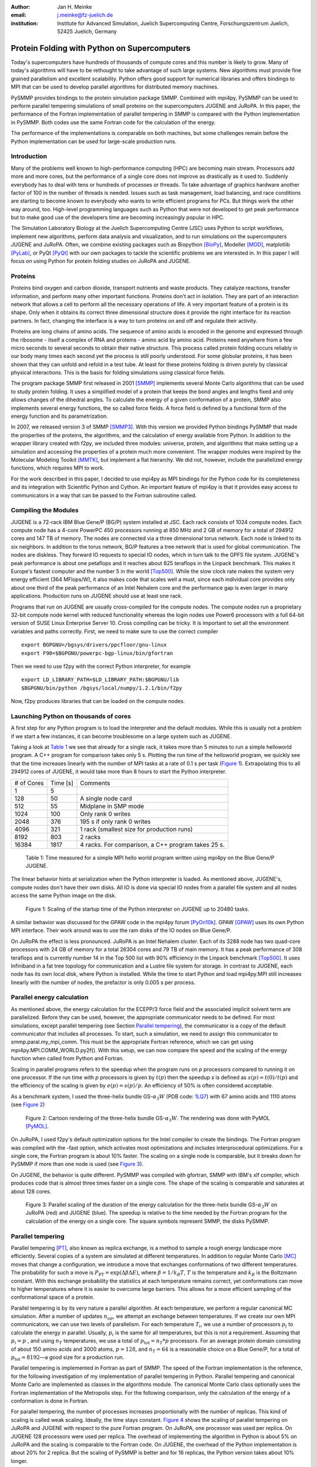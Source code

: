 :author: Jan H. Meinke
:email: j.meinke@fz-juelich.de
:institution: Institute for Advanced Simulation, 
    Juelich Supercomputing Centre, 
    Forschungszentrum Juelich, 52425 Juelich, Germany

.. |---| unicode:: U+02014 .. em dash
   :trim:

=============================================
Protein Folding with Python on Supercomputers
=============================================

.. class:: abstract

    Today's supercomputers have hundreds of thousands of compute cores
    and this number is likely to grow. Many of today's algorithms will 
    have to be rethought to take advantage of such large systems. 
    New algorithms must provide fine grained parallelism and excellent 
    scalability. Python offers good support for numerical libraries and
    offers bindings to MPI that can be used to develop parallel algorithms
    for distributed memory machines.
    
    PySMMP provides bindings to the protein simulation package SMMP. 
    Combined with mpi4py, PySMMP can be used to perform parallel tempering 
    simulations of small proteins on the supercomputers JUGENE and JuRoPA. 
    In this paper, the performance of the Fortran implementation of parallel
    tempering in SMMP is compared with the Python implementation in PySMMP.
    Both codes use the same Fortran code for the calculation of the energy.
    
    The performance of the implementations is comparable on both machines,
    but some challenges remain before the Python implementation can be 
    used for large-scale production runs.


Introduction
------------

Many of the problems well known to high-performance computing 
(HPC) are becoming main stream. Processors add more and more 
cores, but the performance of a single core does not improve as 
drastically as it used to. Suddenly everybody has to deal with 
tens or hundreds of processes or threads. To take advantage of 
graphics hardware another factor of 100 in the number of threads 
is needed. Issues such as task 
management, load balancing, and race conditions are starting to 
become known to everybody who wants to write efficient programs 
for PCs. But things work the other way around, too. High-level 
programming languages such as Python that were not developed to 
get peak performance but to make good use of the developers time 
are becoming increasingly popular in HPC. 

The Simulation Laboratory Biology at the Juelich Supercomputing 
Centre (JSC) uses Python to script workflows, implement new 
algorithms, perform data analysis and visualization, and to run 
simulations on the supercomputers JUGENE and JuRoPA. Often, we 
combine existing packages such as Biopython [BioPy]_, Modeller 
[MOD]_, matplotlib [PyLab]_, or PyQt [PyQt]_ with our own packages 
to tackle the scientific problems we are interested in. 
In this paper I will focus on using Python for protein folding 
studies on JuRoPA and JUGENE. 


Proteins
--------

Proteins bind oxygen and carbon dioxide, transport nutrients and 
waste products. They catalyze reactions, transfer information, 
and perform many other important functions. Proteins don't act in 
isolation. They are part of an interaction network that allows 
a cell to perform all the necessary operations of life. A very 
important feature of a protein is its shape. Only when it obtains 
its correct three dimensional structure does it provide the right 
interface for its reaction partners. In fact, changing the 
interface is a way to turn proteins on and off and regulate their 
activity. 

Proteins are long chains of amino acids. The sequence of amino 
acids is encoded in the genome and expressed through the ribosome 
- itself a complex of RNA and proteins - amino acid by amino acid. 
Proteins need anywhere from a few micro seconds to several 
seconds to obtain their native structure. This process called 
protein folding occurs reliably in our body many times each 
second yet the process is still poorly understood. For some globular 
proteins, it has been shown that they can unfold and refold in a 
test tube. At least for these proteins folding is driven purely 
by classical physical interactions. This is the basis for folding 
simulations using classical force fields.

The program package SMMP first released in 2001 [SMMP]_ implements several 
Monte Carlo algorithms that can be used to study protein folding. 
It uses a simplified model of a protein that keeps the bond 
angles and lengths fixed and only allows changes of the dihedral 
angles. To calculate the energy of a given conformation of a 
protein, SMMP also implements several energy functions, the so called 
force fields. A force field is defined by a functional form of 
the energy function and its parametrization.

In 2007, we released version 3 of SMMP [SMMP3]_. With this version we 
provided Python bindings PySMMP that made the properties of the 
proteins, the algorithms, and the calculation of energy available 
from Python. In addition to the wrapper library created with 
f2py, we included three modules: universe, protein, and algorithms
that make
setting up a simulation and accessing the properties of a protein 
much more convenient. The wrapper modules were inspired by the 
Molecular Modeling Toolkit [MMTK]_, but implement a flat
hierarchy. We did not, however, include the parallelized energy functions, 
which requires MPI to work.

For the work described in this paper, I decided to use 
mpi4py as MPI bindings for the Python code for its completeness and 
its integration with Scientific Python and Cython. An important 
feature of mpi4py is that it provides easy access to 
communicators in a way that can be passed to the Fortran 
subroutine called.


Compiling the Modules
-------------------------

JUGENE is a 72-rack IBM Blue Gene/P (BG/P) system installed at JSC. 
Each rack consists of 1024 
compute nodes. Each compute node has a 4-core PowerPC 450 
processors running at 850 MHz and 2 GB of memory for a total of 
294912 cores and 147 TB of memory. The nodes are connected via a 
three dimensional torus network. Each node is linked to its six 
neighbors. In addition to the torus network, BG/P features a tree 
network that is used for global communication. The nodes are 
diskless. They forward IO requests to special IO nodes, which in 
turn talk to the GPFS file system. JUGENE's peak performance is 
about one petaflops and it reaches about 825 teraflops in the 
Linpack benchmark. This makes it Europe's fastest computer and the 
number 5 in the world [Top500]_. While the slow clock rate makes 
the system very energy efficient (364 MFlops/W), it also makes 
code that scales well a must, since each individual core provides 
only about one third of the peak performance of an Intel Nehalem 
core and the performance gap is even larger in many applications. 
Production runs on JUGENE should use at least one rack.

Programs that run on JUGENE are usually cross-compiled for the 
compute nodes. The compute nodes run a proprietary 32-bit compute 
node kernel with reduced functionality whereas the login nodes use 
Power6 processors with a full 64-bit version of SUSE Linux 
Enterprise Server 10. Cross compiling can be tricky. It is 
important to set all the environment variables and paths correctly. 
First, we need to make sure to use the correct compiler

::

    export BGPGNU=/bgsys/drivers/ppcfloor/gnu-linux
    export F90=$BGPGNU/powerpc-bgp-linux/bin/gfortran
    
Then we need to use f2py with the correct Python interpreter, for example ::

    export LD_LIBRARY_PATH=$LD_LIBRARY_PATH:$BGPGNU/lib
    $BGPGNU/bin/python /bgsys/local/numpy/1.2.1/bin/f2py
    
Now, f2py produces libraries that can be loaded on the compute nodes.


Launching Python on thousands of cores
--------------------------------------

A first step for any Python program is to load the interpreter 
and the default modules. While this is usually not a problem if 
we start a few instances, it can become troublesome on a large 
system such as JUGENE.

Taking a look at `Table 1`_ we see that 
already for a single rack, it takes more than 5 minutes to run a 
simple helloworld program. A C++ program for comparison takes 
only 5 s. Plotting the run time of the helloworld program, we 
quickly see that the time increases linearly with the number of 
MPI tasks at a rate of 0.1 s per task (`Figure 1`_). Extrapolating this to 
all 294912 cores of JUGENE, it would take more than 8 hours to 
start the Python interpreter. 

+-------------+-----------+--------------------------------------------+
| # of Cores  | Time [s]  |                 Comments                   |
+-------------+-----------+--------------------------------------------+
|          1  |        5  |                                            |
+-------------+-----------+--------------------------------------------+
|        128  |       50  |            A single node card              |
+-------------+-----------+--------------------------------------------+
|        512  |       55  |           Midplane in SMP mode             |
+-------------+-----------+--------------------------------------------+
|       1024  |      100  |            Only rank 0 writes              |
+-------------+-----------+--------------------------------------------+
|       2048  |      376  |       195 s if only rank 0 writes          |
+-------------+-----------+--------------------------------------------+
|       4096  |      321  |1 rack (smallest size for production runs)  |
+-------------+-----------+--------------------------------------------+
|       8192  |      803  |                 2 racks                    |
+-------------+-----------+--------------------------------------------+
|      16384  |     1817  | 4 racks. For comparison, a C++ program     |
|             |           | takes 25 s.                                |
+-------------+-----------+--------------------------------------------+


    _`Table 1`: Time measured for a simple MPI hello world program written using mpi4py on the Blue Gene/P JUGENE.


The linear behavior hints at serialization when the Python 
interpreter is loaded. As mentioned above, JUGENE's, compute nodes don't 
have their own disks. All IO is done via special IO nodes from a 
parallel file system and all nodes access the same Python image on the disk.

.. figure:: startupJugene.pdf

    _`Figure 1`: Scaling of the startup time of the Python interpreter on JUGENE 
    up to 20480 tasks.

A similar behavior was discussed for the GPAW code in the mpi4py 
forum [PyOn10k]_. GPAW [GPAW]_ uses its own Python MPI interface. Their work around 
was to use the ram disks of the IO nodes on Blue Gene/P.

On JuRoPA the effect is less pronounced. JuRoPA is an Intel 
Nehalem cluster. Each of its 3288 node has two quad-core 
processors with 24 GB of memory for a total 26304 cores and 79 TB 
of main memory. It has a peak performance of 308 teraflops and 
is currently number 14 in the Top 500 list with 90% efficiency in 
the Linpack benchmark [Top500]_. It uses Infiniband in a fat tree topology 
for communication and a Lustre file system for storage. In contrast to 
JUGENE, each node has its own local disk, where Python is 
installed. While the time to start Python and load mpi4py.MPI still 
increases linearly with the number of nodes, the prefactor is only 
0.005 s per process. 


Parallel energy calculation
---------------------------

As mentioned above, the energy calculation for the ECEPP/3 force 
field and the associated implicit solvent term are parallelized. 
Before they can be used, however, the appropriate communicator 
needs to be defined. For most simulations, except parallel 
tempering (see Section `Parallel tempering`_), the communicator is 
a copy of the default communicator that includes all processes. 
To start, such a simulation, we need to assign this communicator 
to smmp.paral.my_mpi_comm. This must be the appropriate Fortran 
reference, which we can get using mpi4py.MPI.COMM_WORLD.py2f(). 
With this setup, we can now compare the speed and the scaling of 
the energy function when called from Python and Fortran.

Scaling in parallel programs refers to the speedup when the program runs on 
*p* processors compared to running it on one processor. If the run time with *p* 
processors is given by :math:`$t(p)$` then the speedup *s* is defined as 
:math:`$s(p) = t(0) / t(p)$` and the efficiency of the scaling is given by
:math:`$e(p) = s(p) / p$`. An efficiency of 50% is often considered acceptable. 

As a benchmark system, I used the three-helix bundle GS-:math:`$\alpha_3$W`
(PDB code: `1LQ7 <http://www.rcsb.org/pdb/explore/explore.do?structureId=1lq7>`_) 
with 67 amino acids and 1110 atoms (see `Figure 2`_) 

.. figure:: 1lq7.png

    _`Figure 2`: Cartoon rendering of the three-helix bundle GS-:math:`$\alpha_{3}$W`. The 
    rendering was done with PyMOL [PyMOL]_.

On JuRoPA, I used f2py's default optimization options for the Intel compiler
to create the bindings. The Fortran program was compiled with the -fast 
option, which activates most optimizations and includes 
interprocedural optimizations. For a single core, the Fortran 
program is about 10% faster. The scaling on a single node is comparable, 
but it breaks down for PySMMP if more than one node is used (see `Figure 3`_).

On JUGENE, the behavior is quite different. PySMMP was compiled with gfortran, 
SMMP with IBM's xlf compiler, which produces code that is almost three times faster
on a single core. The shape of the scaling is comparable and saturates at about 
128 cores.

.. figure:: scaling_combined.pdf

    _`Figure 3`: Parallel scaling of the duration of the energy calculation 
    for the three-helix bundle GS-:math:`$\alpha_{3}$W` on JuRoPA (red) and JUGENE 
    (blue). The speedup is relative to the time needed by the Fortran program for the
    calculation of the energy on a single core. The square symbols represent SMMP, 
    the disks PySMMP.


Parallel tempering
------------------

Parallel tempering [PT]_, also known as replica exchange, is a method 
to sample a rough energy landscape more efficiently. Several copies of
a system are simulated at different temperatures. In addition 
to regular Monte Carlo [MC]_ moves that change a configuration, we 
introduce a move that exchanges conformations of two different 
temperatures. The probability for such a move is 
:math:`$P_{\mathrm{{PT}}}=\exp(\Delta\beta\Delta E)$`, 
where :math:`$\beta=1/k_{B}T$`, :math:`$T$` is the temperature and 
:math:`$k_{B}$`
is the Boltzmann constant. With this exchange probability the 
statistics at each temperature remains correct, yet conformations 
can move to higher temperatures where it is easier to overcome 
large barriers. This allows for a more efficient sampling of the 
conformational space of a protein.

Parallel tempering is by its very nature a parallel algorithm. 
At each temperature, we perform a regular canonical MC 
simulation. After a number of updates :math:`$n_{up}$`, we attempt an 
exchange between temperatures. If we create our own MPI 
communicators, we can use two levels of parallelism. For each 
temperature :math:`$T_{i}$`, we use a number of processors :math:`$p_{i}$` to 
calculate the energy in parallel. Usually, :math:`$p_{i}$` is the same for 
all temperatures, but this is not a requirement. Assuming that :math:`$p_{i}=p$`
, and using :math:`$n_{T}$` temperatures, we use a total of :math:`$p_{\mathrm{tot}}=n_{T}*p$`
processors. For an average protein domain consisting of about 
150 amino acids and 3000 atoms, :math:`$p=128$`, and :math:`$n_{T}=64$` is a 
reasonable choice on a Blue Gene/P, for a total of :math:`$p_{\mathrm{tot}}=8192$`
|---| a good size for a production run.

Parallel tempering is implemented in Fortran as part of SMMP. The 
speed of the Fortran implementation is the reference, for the 
following investigation of my implementation of parallel 
tempering in Python. Parallel tempering and canonical Monte Carlo 
are implemented as classes in the algorithms module. The 
canonical Monte Carlo class optionally uses the Fortran 
implementation of the Metropolis step. For the following comparison,
only the calculation of the energy of a conformation is done in Fortran.

For parallel tempering, the number of processes increases proportionally with
the number of replicas. This kind of scaling is called weak scaling. Ideally,
the time stays constant. `Figure 4`_ shows the scaling of parallel tempering
on JuRoPA and JUGENE with respect to the pure Fortran program. On JuRoPA,
one processor was used per replica. On JUGENE 128 processors were used per
replica. The overhead of implementing the algorithm in Python is about 5% on 
JuRoPA and the scaling is comparable to the Fortran code. On JUGENE, the 
overhead of the Python implementation is about 20% for 2 replica. But the 
scaling of PySMMP is better and for 16 replicas, the Python version takes
about 10% longer.

.. figure:: scalingPT.pdf

    _`Figure 4`: Efficiency of the scaling of parallel tempering. Parallel 
    tempering is an example for weak scaling. The problem size,
    i.e., the number of temperatures, increases proportional to the number of 
    processors. Ideally, the time stays constant and the efficiency is one.
    For JuRoPA (red), both lines are nearly constant. The Python implementation
    (disks) of
    parallel tempering takes only about 5% longer than the Fortran version
    (squares). On JUGENE (blue) each replica uses
    128 cores for the energy calculation. The Python implementation takes about 20%
    longer for 2 replica  than the Fortran implementation but for 16 replica the
    difference is down to about 10%.
    
    
Clustering
----------

In addition to scalar properties such as energy, volume, 
secondary structure content, and distance to the native 
structure, we can save the conformation, i.e., the coordinates of 
the structures, we have seen. We can create histograms that show 
us for each temperature, how often, we found structures that had 
a distance to the native conformation that fell into a certain 
range. A commonly used measure is the root-mean-square deviation 
(rmsd) of the current conformation to the native one. Rmsd
measures the average change in position of all atoms compared to
a reference structure.
Unfortunately, rmsd is not a very good measure. For small rmsd 
values, two structures that have a similar rmsd to the native 
structure, will also be similar to each other, but for larger 
rmsd values this is not the case. To determine, the recurrence 
and therefore the statistical weight of structures that are very 
different from a given reference structure, we can use clustering 
algorithms. A cluster can be defined in many different ways. 
Three intuitive definitions are

* Elements belong to the same cluster if their distance to each 
  other is less than a given distance :math:`$d_{\mathrm{cluster}}$`.

* Elements belong to the same cluster if they have more 
  connections to each other than to other elements.

* Two clusters are distinct if the density of elements within the 
  cluster is much higher than between clusters.

The first definition works well with rmsd as distance measure if 
we choose :math:`$d_{\mathrm{cluster}}$` small enough and is an intuitive 
definition for clusters of structures, but it is computationally 
expensive. We usually have several tens of thousands of structures 
requiring billions of rmsd calculations to complete the distance 
matrix. We therefore started to look at alternatives. One 
alternative is to look for dense regions in high-dimensional 
spaces (the third definition). MAFIA [MAFIA]_ is a adaptive grid algorithm 
to determine such clusters. 
It looks for dense regions in increasingly higher
dimension. A one-dimensional region is considered dense if the number
of elements is larger than a threshold :math:`$n_t = \alpha \bar{n} w$`,
where :math:`$\alpha$` is a parameter, :math:`$\bar{n}$` is the average
density of elements in that dimension, and *w* is the width of the region.
An n-dimensional region is considered dense if the number of elements it
contains is larger than the threshold of each of its one-dimensional sub
spaces
For each dimension, MAFIA divides space into :math:`$n_\mathrm{bins}$` 
uniform bins (see `Figure 5`_). For each bin, it counts the number of elements in that bin 
creating a histogram. The next step is to reduce the number of bins by 
enveloping the histogram using :math:`$n_\mathrm{windows}$` windows. The
value of each window is the maximum of the bins it contains. 
To build an adaptive grid, neighboring windows are combined into larger cells
if their values differ by less than a factor :math:`$\beta$`. For each 
adaptive-grid cell, the threshold :math:`$n_t$` is calculated. 
The one-dimensional dense cells are used to find two dimensional candidate
dense units. The algorithm combines the dense units found to find 
increasingly higher-dimensional dense units. It takes
advantage of the fact that all :math:`$n-1$`-dimensional projections
of an *n*-dimensional dense unit are also dense to quickly reduce the number 
of higher-dimensional cells that need to be tested.

.. figure:: example.pdf

    _`Figure 5`: An illustration of MAFIA using a simple two-dimensional 
    example with :math:`$\alpha=1.5$`. The light green columns and the 
    light blue row are one-dimensional dense units. The areas where they
    cross are two-dimensional candidates for dense units, but only the 
    darker cyan area is dense. It contains more particles than required 
    by the thresholds of its one-dimensional components.

Since, we couldn't find an implementation of 
MAFIA, I implemented a Python version using NumPy and mpi4py. MAFIA 
combines task and data parallelism making it a good candidate for 
parallel compute clusters.  The implementation consists of less than 380
lines of code, scales well, and can deal easily with tens of thousands of 
data points. 

We are currently testing the usefulness of various ways to describe 
protein conformations as multi-dimensional vectors for clustering using
PyMAFIA.


Conclusions
-----------

Today's supercomputers consist of tens to hundreds of thousands 
of cores and the number of cores is likely to grow. Using these 
large systems efficiently requires algorithms that provide a lot 
of parallelism. Python with mpi4py provides an avenue to 
implement and test these algorithms quickly and cleanly, but it 
is not yet ready for large-scale production runs. On Blue Gene/P
this is mostly due to the overhead of loading the Python interpreter 
which, extrapolating the data to the almost 300000 cores on JUGENE, 
would take more than 8 hours resulting in 25 lost rack days (70 CPU 
years with 4 cores per CPU) and almost 10 metric tons of 
:math:`$\mathrm{CO}_{2}$`. 
Using ram disks is an effective means to reduce the startup time 
by an order of magnitude, but this is not enough and 
ram disks are not always available to the user.

If the startup time of the Python interpreter on JUGENE can be brought
down to that of a regular binary program, PySMMP becomes an attractive
alternative for development *and* production runs.

On JuRoPA, the scaling of the energy calculation for the protein
GS-:math:`$\alpha_{3}$W` breaks down as soon as more than one node is used
when called from Python. For larger systems, this is not the case,
but the scaling of the energy calculation when called from Fortran
is still better. The overhead of using Python instead of Fortran 
for the parallel tempering algorithm, on the other hand, is only about 3%.

The parallel scaling of the energy function when called
from Python needs to be improved to be able to replace the Fortran 
program for production.

Even with the remaining challenges, there is no reason not to use
PySMMP for the development and testing of new algorithms and even 
small production runs. Furthermore, the implementation of MAFIA shows 
that prototyping of a parallel program can be done efficiently in pure 
Python as well.


References
----------

.. [BioPy] Cock PJ, Antao T, Chang JT, Chapman BA, Cox CJ, Dalke A, Friedberg I, Hamelryck T, Kauff  F, Wilczynski B, and de Hoon MJ. *Biopython: freely available Python tools for computational molecular biology and bioinformatics.* Bioinformatics  **25** (11), 1422-3 (2009)

.. [MOD] Sali A. and Blundell T. L. *Comparative protein modelling by satisfaction of spatial restraints.* J. Mol. Biol. **234**, 779-815 (1993)

.. [PyLab] Hunter J.D. *Matplotlib: A 2D Graphics Environment* Computing in Science and Engineering, **9** (3), 90-95 (2007)

.. [PyQt] *Qt - A cross platform application and UI framework*, http://qt.nokia.com/

.. [SMMP] Eisenmenger, F., Hansmann, U.H.E., Hayryan, S. & Hu, C. *[SMMP] A modern package for simulation of proteins.* Comp. Phys. Comm. **138**, 192-212 (2001).

.. [SMMP3] Meinke, J.H., Mohanty, S., Eisenmenger, F. & Hansmann, U.H.E. *SMMP v. 3.0 - Simulating proteins and protein interactions in Python and Fortran.* Comp. Phys. Comm **178**, 459--470 (2007).

.. [MMTK] Hinsen, K *The Molecular Modeling Toolkit: A New Approach to Molecular Simulations* J. Comp. Chem. **21**, 79--85 (2000)

.. [Top500] *Top 500 List June 2010*, http://www.top500.org/list/2010/06/100

.. [PyOn10k] *Python on 10K of cores on BG/P*, http://groups.google.com/group/mpi4py/browse_thread/thread/3dc9b1d9eb153eb3

.. [GPAW] Mortensen, J.J., Hansen, L.B. & Jacobsen, K.W. *Real-space grid implementation of the projector augmented wave method.* Phys. Rev. B **71**, 035109 (2005). 

.. [PyMOL] *The PyMOL Molecular Graphics System*, Version 1.2r3pre, Schroedinger, LLC., http://www.pymol.org/

.. [MC] Metropolis, N., Rosenbluth, A.W., Rosenbluth, M.N., Teller, A.H. & Teller, E. *Equation of state calculations by fast computing machines.* J. Chem. Phys. **21**, 1087 (1953).

.. [PT] Hukushima, K. & Nemoto, K. *Exchange Monte Carlo Method and Application to Spin Glass Simulations.* J. Phys. Soc. Jpn. **65**, 1604-1608 (1996).

.. [MAFIA] Nagesh, H., Goil, S. & Choudhary, A. *Parallel algorithms for clustering high-dimensional large-scale datasets.* Data mining for scientific and engineering applications  (2001).



